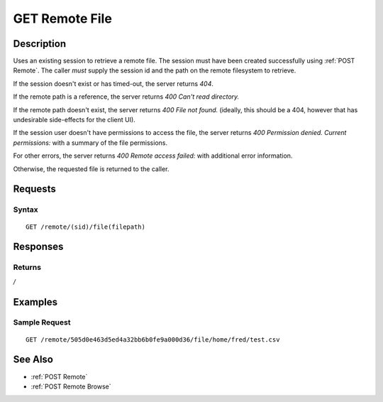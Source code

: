 .. _GET Remote File:

GET Remote File
==================
Description
-----------

Uses an existing session to retrieve a remote file.  The
session must have been created successfully using :ref:`POST Remote`.  The caller
*must* supply the session id and the path on the remote filesystem to retrieve.

If the session doesn't exist or has timed-out, the server returns `404`.

If the remote path is a reference, the server returns `400 Can't read directory.`

If the remote path doesn't exist, the server returns `400 File not found.` (ideally, this should be a 404, however that has undesirable side-effects for the client UI).

If the session user doesn't have permissions to access the file, the server returns `400 Permission denied. Current permissions:` with a summary of the file permissions.

For other errors, the server returns `400 Remote access failed:` with additional error information.

Otherwise, the requested file is returned to the caller.

Requests
--------

Syntax
^^^^^^

::

    GET /remote/(sid)/file(filepath)

Responses
---------

Returns
^^^^^^^

*/*

Examples
--------

Sample Request
^^^^^^^^^^^^^^

::

  GET /remote/505d0e463d5ed4a32bb6b0fe9a000d36/file/home/fred/test.csv

See Also
--------

* :ref:`POST Remote`
* :ref:`POST Remote Browse`

